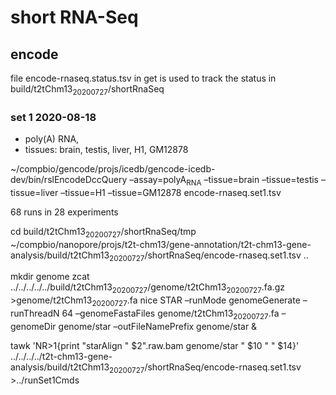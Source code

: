 * short RNA-Seq
** encode
file encode-rnaseq.status.tsv in get is used to track the status
in build/t2tChm13_20200727/shortRnaSeq


*** set 1 2020-08-18
- poly(A) RNA, 
- tissues: brain, testis, liver, H1, GM12878

# in git: t2t-chm13-gene-analysis/build/t2tChm13_20200727/shortRnaSeq
~/compbio/gencode/projs/icedb/gencode-icedb-dev/bin/rslEncodeDccQuery --assay=polyA_RNA --tissue=brain --tissue=testis --tissue=liver  --tissue=H1 --tissue=GM12878 encode-rnaseq.set1.tsv

68 runs in 28 experiments


cd build/t2tChm13_20200727/shortRnaSeq/tmp
 ~/compbio/nanopore/projs/t2t-chm13/gene-annotation/t2t-chm13-gene-analysis/build/t2tChm13_20200727/shortRnaSeq/encode-rnaseq.set1.tsv ..

# create genome
mkdir genome
zcat ../../../../../build/t2tChm13_20200727/genome/t2tChm13_20200727.fa.gz >genome/t2tChm13_20200727.fa
nice STAR --runMode genomeGenerate --runThreadN 64 --genomeFastaFiles genome/t2tChm13_20200727.fa --genomeDir genome/star --outFileNamePrefix genome/star  &

# generate commands:
tawk 'NR>1{print "starAlign " $2".raw.bam genome/star " $10 " " $14}'  ../../../../t2t-chm13-gene-analysis/build/t2tChm13_20200727/shortRnaSeq/encode-rnaseq.set1.tsv  >../runSet1Cmds
